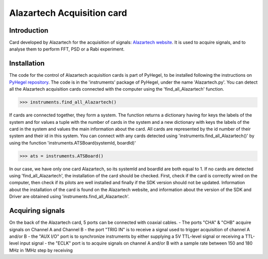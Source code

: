 Alazartech Acquisition card
===========================

Introduction
------------
Card developed by Alazartech for the acquisition of signals: `Alazartech website <https://www.alazartech.com/en/product/ats9462/13/>`_.
It is used to acquire signals, and to analyse them to perform FFT, PSD or a Rabi experiment.

Installation 
------------
The code for the control of Alazartech acquisition cards is part of PyHegel, to be installed following the instructions on `PyHegel repository <https://github.com/lupien/pyHegel/blob/master/README.rst>`_.
The code is in the 'instruments' package of PyHegel, under the name 'Alazartech.py'. 
You can detect all the Alazartech acquisition cards connected with the computer using the 'find_all_Alazartech' function.

>>> instruments.find_all_Alazartech()

If cards are connected together, they form a system. The function returns a dictionary having for keys the labels of the system and for values a tuple with the number of cards in the system and a new dictionary with keys the labels of the card in the system and values the main information about the card.
All cards are represented by the id number of their system and their id in this system. You can connect with any cards detected using 'instruments.find_all_Alazartech()' by using the function 'instruments.ATSBoard(systemId, boardId)'

>>> ats = instruments.ATSBoard()

In our case, we have only one card Alazartech, so its systemId and boardId are both equal to 1. If no cards are detected using 'find_all_Alazartech', the installation of the card should be checked.
First, check if the card is correctly wired on the computer, then check if its pilots are well installed and finally if the SDK version should not be updated. Information about the installation of the card is found on the Alazartech website, and information about the version of the SDK and Driver are obtained using 'instruments.find_all_Alazartech'. 

Acquiring signals
-----------------
On the back of the Alazartech card, 5 ports can be connected with coaxial cables. 
- The ports "CHA" & "CHB" acquire signals on Channel A and Channel B
- the port "TRIG IN" is to receive a signal used to trigger acquisition of channel A and/or B
- the "AUX I/O" port is to synchronize instruments by either supplying a 5V TTL-level signal or receiving a TTL-level input signal   
- the "ECLK" port is to acquire signals on channel A and/or B with a sample rate between 150 and 180 MHz in 1MHz step by receiving  